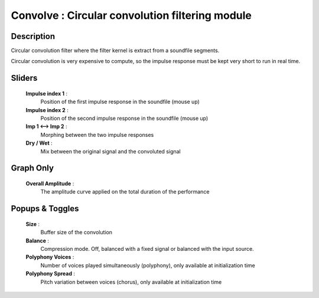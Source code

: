 Convolve : Circular convolution filtering module
================================================

Description
------------

Circular convolution filter where the filter kernel is extract from a soundfile segments.

Circular convolution is very expensive to compute, so the impulse response must be kept 
very short to run in real time.

Sliders
--------

    **Impulse index 1** : 
        Position of the first impulse response in the soundfile (mouse up)
    **Impulse index 2** : 
        Position of the second impulse response in the soundfile (mouse up)
    **Imp 1 <--> Imp 2** : 
        Morphing between the two impulse responses
    **Dry / Wet** : 
        Mix between the original signal and the convoluted signal

Graph Only
-----------

    **Overall Amplitude** : 
        The amplitude curve applied on the total duration of the performance

Popups & Toggles
-----------------

    **Size** : 
        Buffer size of the convolution
    **Balance** :
        Compression mode. Off, balanced with a fixed signal
        or balanced with the input source.
    **Polyphony Voices** : 
        Number of voices played simultaneously (polyphony), 
        only available at initialization time
    **Polyphony Spread** : 
        Pitch variation between voices (chorus), 
        only available at initialization time

    